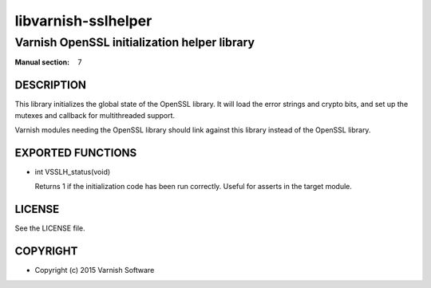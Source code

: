 ====================
libvarnish-sslhelper
====================

---------------------------------------------
Varnish OpenSSL initialization helper library
---------------------------------------------

:Manual section: 7

DESCRIPTION
===========

This library initializes the global state of the OpenSSL library. It
will load the error strings and crypto bits, and set up the mutexes
and callback for multithreaded support.

Varnish modules needing the OpenSSL library should link against this
library instead of the OpenSSL library.

EXPORTED FUNCTIONS
==================

* int VSSLH_status(void)

  Returns 1 if the initialization code has been run correctly. Useful
  for asserts in the target module.

LICENSE
=======

See the LICENSE file.


COPYRIGHT
=========

* Copyright (c) 2015 Varnish Software
